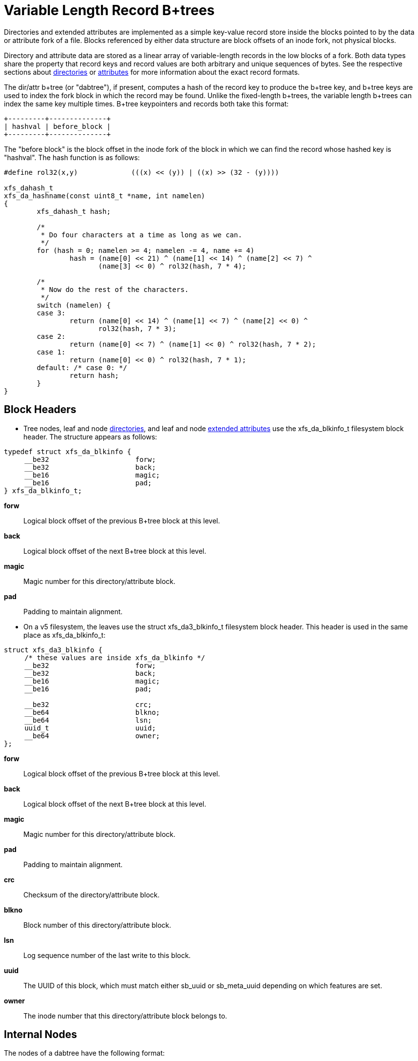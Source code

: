 [[Directory_Attribute_Btree]]
= Variable Length Record B+trees

Directories and extended attributes are implemented as a simple
key-value record store inside the blocks pointed to by the data or
attribute fork of a file.  Blocks referenced by either data structure
are block offsets of an inode fork, not physical blocks.

Directory and attribute data are stored as a linear array of
variable-length records in the low blocks of a fork.  Both data types
share the property that record keys and record values are both arbitrary
and unique sequences of bytes.  See the respective sections about
xref:Directories[directories] or xref:Extended_Attributes[attributes]
for more information about the exact record formats.

The dir/attr b+tree (or "dabtree"), if present, computes a hash of the
record key to produce the b+tree key, and b+tree keys are used to index
the fork block in which the record may be found.  Unlike the
fixed-length b+trees, the variable length b+trees can index the same key
multiple times.  B+tree keypointers and records both take this format:

----
+---------+--------------+
| hashval | before_block |
+---------+--------------+
----

The "before block" is the block offset in the inode fork of the block in
which we can find the record whose hashed key is "hashval".  The hash
function is as follows:

[source, c]
----
#define rol32(x,y)             (((x) << (y)) | ((x) >> (32 - (y))))

xfs_dahash_t
xfs_da_hashname(const uint8_t *name, int namelen)
{
	xfs_dahash_t hash;

	/*
	 * Do four characters at a time as long as we can.
	 */
	for (hash = 0; namelen >= 4; namelen -= 4, name += 4)
		hash = (name[0] << 21) ^ (name[1] << 14) ^ (name[2] << 7) ^
		       (name[3] << 0) ^ rol32(hash, 7 * 4);

	/*
	 * Now do the rest of the characters.
	 */
	switch (namelen) {
	case 3:
		return (name[0] << 14) ^ (name[1] << 7) ^ (name[2] << 0) ^
		       rol32(hash, 7 * 3);
	case 2:
		return (name[0] << 7) ^ (name[1] << 0) ^ rol32(hash, 7 * 2);
	case 1:
		return (name[0] << 0) ^ rol32(hash, 7 * 1);
	default: /* case 0: */
		return hash;
	}
}
----

[[Directory_Attribute_Block_Header]]
== Block Headers

* Tree nodes, leaf and node xref:Directories[directories], and leaf and
node xref:Extended_Attributes[extended attributes] use the
+xfs_da_blkinfo_t+ filesystem block header.  The structure appears as
follows:

[source, c]
----
typedef struct xfs_da_blkinfo {
     __be32                     forw;
     __be32                     back;
     __be16                     magic;
     __be16                     pad;
} xfs_da_blkinfo_t;
----

*forw*::
Logical block offset of the previous B+tree block at this level.

*back*::
Logical block offset of the next B+tree block at this level.

*magic*::
Magic number for this directory/attribute block.

*pad*::
Padding to maintain alignment.

// split lists

* On a v5 filesystem, the leaves use the +struct xfs_da3_blkinfo_t+ filesystem
block header. This header is used in the same place as +xfs_da_blkinfo_t+:

[source, c]
----
struct xfs_da3_blkinfo {
     /* these values are inside xfs_da_blkinfo */
     __be32                     forw;
     __be32                     back;
     __be16                     magic;
     __be16                     pad;

     __be32                     crc;
     __be64                     blkno;
     __be64                     lsn;
     uuid_t                     uuid;
     __be64                     owner;
};
----

*forw*::
Logical block offset of the previous B+tree block at this level.

*back*::
Logical block offset of the next B+tree block at this level.

*magic*::
Magic number for this directory/attribute block.

*pad*::
Padding to maintain alignment.

*crc*::
Checksum of the directory/attribute block.

*blkno*::
Block number of this directory/attribute block.

*lsn*::
Log sequence number of the last write to this block.

*uuid*::
The UUID of this block, which must match either +sb_uuid+ or +sb_meta_uuid+
depending on which features are set.

*owner*::
The inode number that this directory/attribute block belongs to.

[[Directory_Attribute_Internal_Node]]
== Internal Nodes

The nodes of a dabtree have the following format:

[source, c]
----
typedef struct xfs_da_intnode {
     struct xfs_da_node_hdr {
           xfs_da_blkinfo_t     info;
           __uint16_t           count;
           __uint16_t           level;
     } hdr;
     struct xfs_da_node_entry {
           xfs_dahash_t         hashval;
           xfs_dablk_t          before;
     } btree[1];
} xfs_da_intnode_t;
----

*info*::
Directory/attribute block info.  The magic number is +XFS_DA_NODE_MAGIC+
(0xfebe).

*count*::
Number of node entries in this block.

*level*::
The level of this block in the B+tree.  Levels start at 1 for blocks
that point to directory or attribute data blocks and increase towards
the root.

*hashval*::
The hash value of a particular record.

*before*::
The directory/attribute logical block containing all entries up to the
corresponding hash value.

* On a v5 filesystem, the directory/attribute node blocks have the following
structure:

[source, c]
----
struct xfs_da3_intnode {
     struct xfs_da3_node_hdr {
           struct xfs_da3_blkinfo    info;
           __uint16_t                count;
           __uint16_t                level;
           __uint32_t                pad32;
     } hdr;
     struct xfs_da_node_entry {
           xfs_dahash_t              hashval;
           xfs_dablk_t               before;
     } btree[1];
};
----

*info*::
Directory/attribute block info.  The magic number is +XFS_DA3_NODE_MAGIC+
(0x3ebe).

*count*::
Number of node entries in this block.

*level*::
The level of this block in the B+tree.  Levels start at 1 for blocks
that point to directory or attribute data blocks, and increase towards
the root.

*pad32*::
Padding to maintain alignment.

*hashval*::
The hash value of a particular record.

*before*::
The directory/attribute logical block containing all entries up to the
corresponding hash value.
